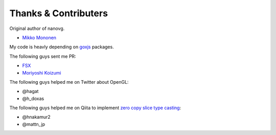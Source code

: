 Thanks & Contributers
--------------------------

Original author of nanovg.

* `Mikko Mononen <https://github.com/memononen>`_

My code is heavly depending on `goxjs <https://github.com/goxjs/>`_ packages.

The following guys sent me PR:

* `FSX <https://github.com/FSX>`_
* `Moriyoshi Koizumi <https://github.com/moriyoshi>`_

The following guys helped me on Twitter about OpenGL:

* @hagat
* @h_doxas

The following guys helped me on Qiita to implement `zero copy slice type casting <https://github.com/vron/nanovgo4/blob/master/platform_other.go#L22-L27>`_:

* @hnakamur2
* @mattn_jp

